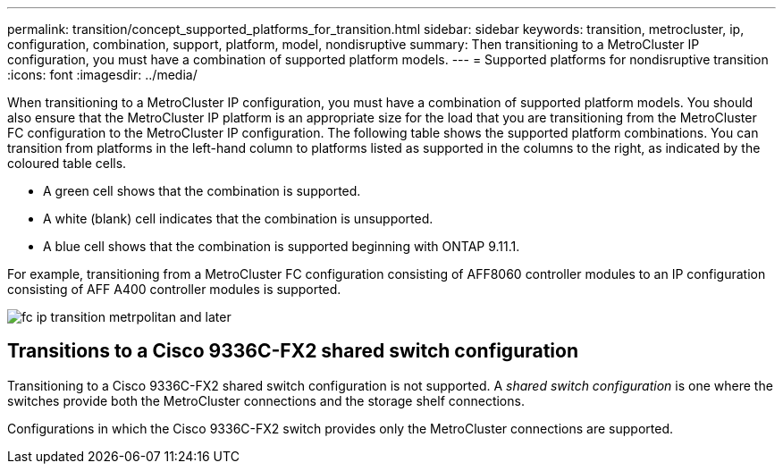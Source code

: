 ---
permalink: transition/concept_supported_platforms_for_transition.html
sidebar: sidebar
keywords: transition, metrocluster, ip, configuration, combination, support, platform, model, nondisruptive
summary: Then transitioning to a MetroCluster IP configuration, you must have a combination of supported platform models.
---
= Supported platforms for nondisruptive transition
:icons: font
:imagesdir: ../media/

[.lead]
When transitioning to a MetroCluster IP configuration, you must have a combination of supported platform models.
You should also ensure that the MetroCluster IP platform is an appropriate size for the load that you are transitioning from the MetroCluster FC configuration to the MetroCluster IP configuration.
The following table shows the supported platform combinations. You can transition from platforms in the left-hand column to platforms listed as supported in the columns to the right, as indicated by the coloured table cells.

* A green cell shows that the combination is supported.
* A white (blank) cell indicates that the combination is unsupported.
* A blue cell shows that the combination is supported beginning with ONTAP 9.11.1.

For example, transitioning from a MetroCluster FC configuration consisting of AFF8060 controller modules to an IP configuration consisting of AFF A400 controller modules is supported.

image::../media/fc_ip_transition_metrpolitan_and_later.png[]


== Transitions to a Cisco 9336C-FX2 shared switch configuration

Transitioning to a Cisco 9336C-FX2 shared switch configuration is not supported. A _shared switch configuration_ is one where the switches provide both the MetroCluster connections and the storage shelf connections.

Configurations in which the Cisco 9336C-FX2 switch provides only the MetroCluster connections are supported.
// ontap-metrocluster/issues/103 2021.11.21
